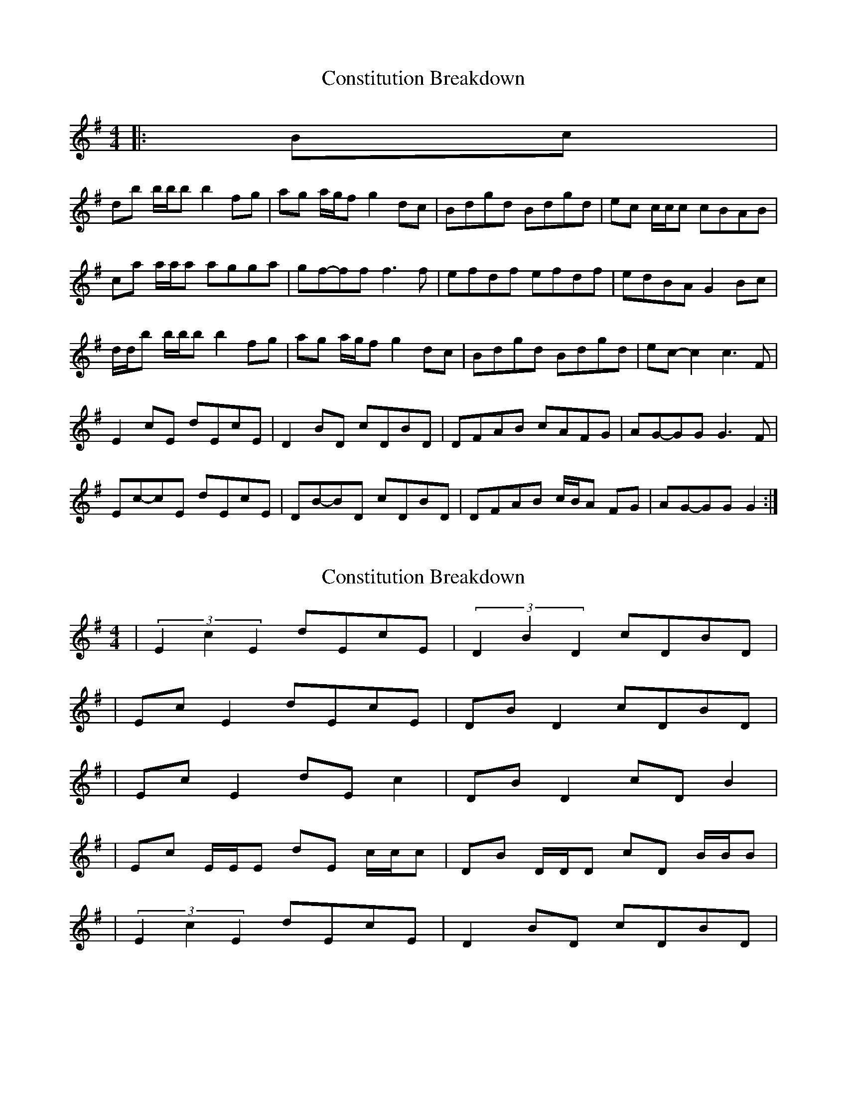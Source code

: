 X: 1
T: Constitution Breakdown
Z: ceolachan
S: https://thesession.org/tunes/6071#setting6071
R: reel
M: 4/4
L: 1/8
K: Gmaj
|: Bc |
db b/b/b b2 fg | ag a/g/f g2 dc | Bdgd Bdgd | ec c/c/c cBAB |
ca a/a/a agga | gf-ff f3 f | efdf efdf | edBA G2 Bc |
d/d/b b/b/b b2 fg | ag a/g/f g2 dc | Bdgd Bdgd | ec-c2 c3 F |
E2 cE dEcE | D2 BD cDBD | DFAB cAFG | AG-GG G3 F |
Ec-cE dEcE | DB-BD cDBD | DFAB c/B/A FG | AG-GG G2 :|

|: Bc |
db b/b/b b2 fg | aggf g2 dc | Bdgd Bdgd | ec c/c/c c2 AB |
ca a/a/a a2 ga | gffg f3 g | efdf efdf | edBA G2 Bc |
db b/b/b b2 fg | aggf g2 dc | Bdgd Bdgd | eccB c3 F |
E/F/E cE dEcE | D/E/D BD cDBD | DFAB c/B/A FG | AGGF G3 F |
E/F/E cE dEcE | D/E/D BD cDBD | DFAB c/B/A FG | AGGF GD :|

|: A/B/c |
dbzb bafg | agzg gedc | BdgB dgBd | eczB cBAB |
caza a2 ga | gf f2 f2 A/B/c | d/e/d ^cd edcd | edBG D2 A/B/c |
d2 bb b2 fg | ag-gg gedc | BdgB dgBd | ec-cB c2 GF |
EGcd cAGE | DB-Bc BAGE | DFAB cAFA | GFGA BAGF |
Eccd cAGE | DGBc BAGE | DFAB c/B/A FA | GEDB, G,2 :|
X: 2
T: Constitution Breakdown
Z: ceolachan
S: https://thesession.org/tunes/6071#setting17965
R: reel
M: 4/4
L: 1/8
K: Gmaj
| (3E2c2E2 dEcE | (3D2B2D2 cDBD || Ec E2 dEcE | DB D2 cDBD || Ec E2 dE c2 | DB D2 cD B2 || Ec E/E/E dE c/c/c | DB D/D/D cD B/B/B || (3E2c2E2 dEcE | D2 BD cDBD | ~
